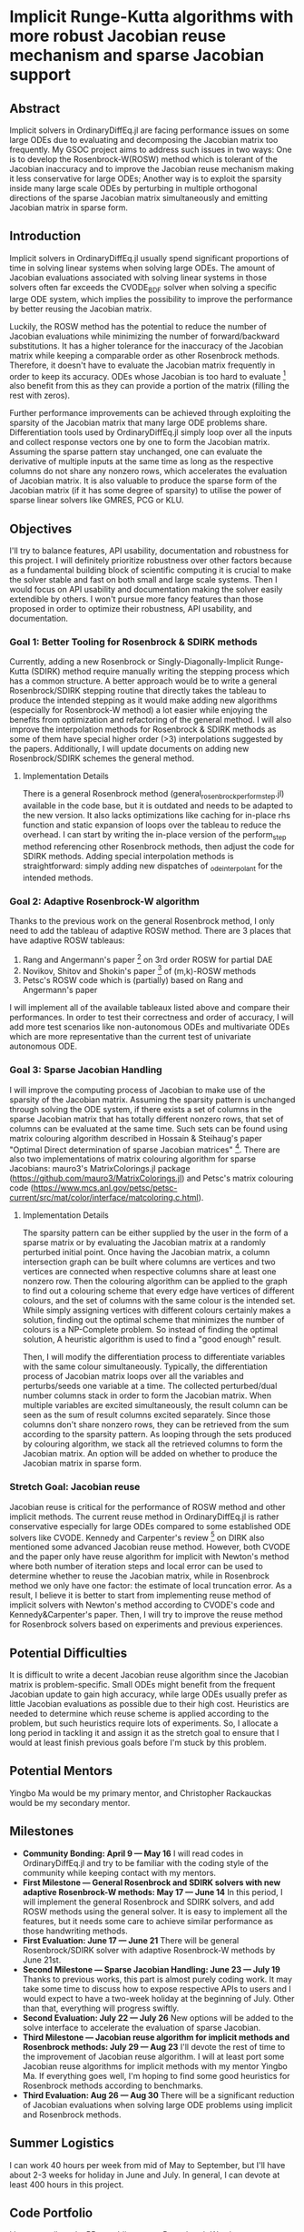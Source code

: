 * Implicit Runge-Kutta algorithms with more robust Jacobian reuse mechanism and sparse Jacobian support
** Abstract 
Implicit solvers in OrdinaryDiffEq.jl are facing performance issues on some
large ODEs due to evaluating and decomposing the Jacobian matrix too frequently.
My GSOC project aims to address such issues in two ways: One is to develop the
Rosenbrock-W(ROSW) method which is tolerant of the Jacobian inaccuracy and to
improve the Jacobian reuse  mechanism making it less conservative for large
ODEs; Another way is to exploit the sparsity inside many large scale ODEs by
perturbing in multiple orthogonal directions of the sparse Jacobian matrix
simultaneously and emitting Jacobian matrix in sparse form. 

** Introduction
Implicit solvers in OrdinaryDiffEq.jl usually spend significant proportions of
time in solving linear systems when solving large ODEs. The amount of Jacobian
evaluations associated with solving linear systems in those solvers often far
exceeds the CVODE_BDF solver when solving a specific large ODE system, which
implies the possibility to improve the performance by better reusing the
Jacobian matrix.

Luckily, the ROSW method has the potential to reduce the number of Jacobian
evaluations while minimizing the number of forward/backward substitutions. It
has a higher tolerance for the inaccuracy of the Jacobian matrix while keeping a
comparable order as other Rosenbrock methods. Therefore, it doesn't have to
evaluate the Jacobian matrix frequently in order to keep its accuracy. ODEs whose
Jacobian is too hard to evaluate [1] also benefit from this as they can
provide a portion of the matrix (filling the rest with zeros). 

Further performance improvements can be achieved through exploiting the sparsity
of the Jacobian matrix that many large ODE problems share. Differentiation tools
used by OrdinaryDiffEq.jl simply loop over all the inputs and collect response
vectors one by one to form the Jacobian matrix. Assuming the sparse pattern stay
unchanged, one can evaluate the derivative of multiple inputs at the same time
as long as the respective columns do not share any nonzero rows, which
accelerates the evaluation of Jacobian matrix. It is also valuable to produce
the sparse form of the Jacobian matrix (if it has some degree of sparsity) to
utilise the power of sparse linear solvers like GMRES, PCG or KLU. 

** Objectives
I'll try to balance features, API usability, documentation and robustness for
this project. I will definitely prioritize robustness over other factors because
as a fundamental building block of scientific computing it is crucial to make
the solver stable and fast on both small and large scale systems. Then I would
focus on API usability and documentation making the solver easily extendible by
others. I won't pursue more fancy features than those proposed in order to
optimize their robustness, API usability, and documentation. 

*** Goal 1: Better Tooling for Rosenbrock & SDIRK methods 
Currently, adding a new Rosenbrock or Singly-Diagonally-Implicit Runge-Kutta
(SDIRK) method require manually writing the stepping process which has a common
structure. A better approach would be to write a general Rosenbrock/SDIRK
stepping routine that directly takes the tableau to produce the intended
stepping as it would make adding new algorithms (especially for Rosenbrock-W
method) a lot easier while enjoying the benefits from optimization and
refactoring of the general method. I will also improve the interpolation methods
for Rosenbrock & SDIRK methods as some of them have special higher order (>3)
interpolations suggested by the papers. Additionally, I will update documents on
adding new Rosenbrock/SDIRK schemes the general method. 

**** Implementation Details 
There is a general Rosenbrock method (general_rosenbrock_perform_step.jl)
available in the code base, but it is outdated and needs to be adapted to the
new version. It also lacks optimizations like caching for in-place rhs function
and static expansion of loops over the tableau to reduce the overhead. I can
start by writing the in-place version of the perform_step method referencing
other Rosenbrock methods, then adjust the code for SDIRK methods. Adding special
interpolation methods is straightforward: simply adding new dispatches of
_ode_interpolant for the intended methods. 

*** Goal 2: Adaptive Rosenbrock-W algorithm 
Thanks to the previous work on the general Rosenbrock method, I only need to add
the tableau of adaptive ROSW method. There are 3 places that have adaptive ROSW
tableaus: 

1. Rang and Angermann's paper [2] on 3rd order ROSW for partial DAE 
2. Novikov, Shitov and Shokin's paper [3] of (m,k)-ROSW methods 
3. Petsc's ROSW code which is (partially) based on Rang and Angermann's paper

I will implement all of the available tableaux listed above and compare their
performances. In order to test their correctness and order of accuracy, I will
add more test scenarios like non-autonomous ODEs and multivariate ODEs which are
more representative than the current test of univariate autonomous ODE. 

*** Goal 3: Sparse Jacobian Handling 
I will improve the computing process of Jacobian to make use of the sparsity of
the Jacobian matrix. Assuming the sparsity pattern is unchanged through solving
the ODE system, if there exists a set of columns in the sparse Jacobian matrix
that has totally different nonzero rows, that set of columns can be evaluated at
the same time. Such sets can be found using matrix colouring algorithm described
in Hossain & Steihaug's paper "Optimal Direct determination of sparse Jacobian
matrices" [4]. There are also two implementations of matrix colouring algorithm for
sparse Jacobians: mauro3's MatrixColorings.jl package
(https://github.com/mauro3/MatrixColorings.jl) and Petsc's matrix colouring code
(https://www.mcs.anl.gov/petsc/petsc-current/src/mat/color/interface/matcoloring.c.html).

**** Implementation Details 
The sparsity pattern can be either supplied by the user in the form of a sparse
matrix or by evaluating the Jacobian matrix at a randomly perturbed initial
point. Once having the Jacobian matrix, a column intersection graph can be built
where columns are vertices and two vertices are connected when respective
columns share at least one nonzero row. Then the colouring algorithm can be
applied to the graph to find out a colouring scheme that every edge have
vertices of different colours, and the set of columns with the same colour is
the intended set. While simply assigning vertices with different colours
certainly makes a solution, finding out the optimal scheme that minimizes the
number of colours is a NP-Complete problem. So instead of finding the optimal
solution, A heuristic algorithm is used to find a "good enough" result.

Then, I will modify the differentiation process to differentiate variables with
the same colour simultaneously. Typically, the differentiation process of
Jacobian matrix loops over all the variables and perturbs/seeds one variable at
a time. The collected perturbed/dual number columns stack in order to form the
Jacobian matrix. When multiple variables are excited simultaneously, the result
column can be seen as the sum of result columns excited separately. Since those
columns don't share nonzero rows, they can be retrieved from the sum according
to the sparsity pattern. As looping through the sets produced by colouring
algorithm, we stack all the retrieved columns to form the Jacobian matrix. An
option will be added on whether to produce the Jacobian matrix in sparse form.

*** Stretch Goal: Jacobian reuse 
Jacobian reuse is critical for the performance of ROSW method and other implicit
methods. The current reuse method in OrdinaryDiffEq.jl is rather conservative
especially for large ODEs compared to some established ODE solvers like CVODE.
Kennedy and Carpenter's review [5] on DIRK also mentioned some advanced Jacobian
reuse method. However, both CVODE and the paper only have reuse algorithm for
implicit with Newton's method where both number of iteration steps and local
error can be used to determine whether to reuse the Jacobian matrix, while in
Rosenbrock method we only have one factor: the estimate of local truncation
error. As a result, I believe it is better to start from implementing reuse
method of implicit solvers with Newton's method according to CVODE's code and
Kennedy&Carpenter's paper. Then, I will try to improve the reuse method for
Rosenbrock solvers based on experiments and previous experiences. 

** Potential Difficulties 
It is difficult to write a decent Jacobian reuse algorithm since the Jacobian
matrix is problem-specific. Small ODEs might benefit from the frequent Jacobian
update to gain high accuracy, while large ODEs usually prefer as little Jacobian
evaluations as possible due to their high cost. Heuristics are needed to
determine which reuse scheme is applied according to the problem, but such
heuristics require lots of experiments. So, I allocate a long period in tackling
it and assign it as the stretch goal to ensure that I would at least finish
previous goals before I'm stuck by this problem. 

** Potential Mentors 
Yingbo Ma would be my primary mentor, and Christopher Rackauckas would be my
secondary mentor. 

** Milestones 
- *Community Bonding: April 9 --- May 16*
	I will read codes in OrdinaryDiffEq.jl and try to be familiar with the
	coding style of the community while keeping contact with my mentors.
- *First Milestone --- General Rosenbrock and SDIRK solvers with new adaptive Rosenbrock-W methods: May 17 --- June 14*
	In this period, I will implement the general Rosenbrock and SDIRK solvers,
	and add ROSW methods using the general solver. It is easy to implement all
	the features, but it needs some care to achieve similar performance as those
	handwriting methods.
- *First Evaluation: June 17 --- June 21*
	There will be general Rosenbrock/SDIRK solver with adaptive Rosenbrock-W
	methods by June 21st.
- *Second Milestone --- Sparse Jacobian Handling: June 23 --- July 19*
	Thanks to previous works, this part is almost purely coding work. It may
	take some time to discuss how to expose respective APIs to users and I would
	expect to have a two-week holiday at the beginning of July. Other than that,
	everything will progress swiftly.
- *Second Evaluation: July 22 --- July 26*
	New options will be added to the solve interface to accelerate the
	evaluation of sparse Jacobian.
- *Third Milestone --- Jacobian reuse algorithm for implicit methods and Rosenbrock methods: July 29 --- Aug 23*
	I'll devote the rest of time to the improvement of Jacobian reuse algorithm.
	I will at least port some Jacobian reuse algorithms for implicit methods
	with my mentor Yingbo Ma. If everything goes well, I'm hoping to find some
	good heuristics for Rosenbrock methods according to benchmarks.
- *Third Evaluation: Aug 26 --- Aug 30*
	There will be a significant reduction of Jacobian evaluations when solving
	large ODE problems using implicit and Rosenbrock methods.

** Summer Logistics
I can work 40 hours per week from mid of May to September, but I'll have about
2-3 weeks for holiday in June and July. In general, I can devote at least 400
hours in this project.

** Code Portfolio
I have contributed a PR on adding a new Rosenbrock-W solver to OrdinaryDiffEq.jl:
- add Rosenbrock-W method 6S4O(S) (https://github.com/JuliaDiffEq/OrdinaryDiffEq.jl/pull/701)

** Deliverables
- General Rosenbrock/SDIRK solver
- Adaptive Rosenbrock-W solvers
- New option for sparse matrix
- Lower Jacobian evaluations

** About Me
I am a final year undergraduate majored in Atmospheric Science at the University
of Manchester. I'm probably going to the MSc program of Computing Science and
Engineering at ETHz. I have been using Julia extensively since last year to
develop an atmospheric chemistry box model JlBox as my final year project. The
model invokes DifferentialEquations.jl for solving ODEs with thousands of
variables, so the performance of the ODE solver is a great concern to me.

*** Academic Details
- University: the University of Manchester
- Major: Atmospheric Science (final year)
- GPA: 3.85/4.0

*** Contact Information
- Email: huanglangwen@outlook.com
- Github: huanglangwen

** Reference
[1] A. Sandu, D. N. Daescu, and G. R. Carmichael, “Direct and adjoint
sensitivity analysis of chemical kinetic systems with KPP: I - theory and
software tools,” Atmos. Environ., vol. 37, no. 36, pp. 5097–5114, 2003.

[2] J. Rang and L. Angermann, “New Rosenbrock W-methods of order 3 for partial
differential algebraic equations of index 1,” in BIT Numerical Mathematics,
2005, vol. 45, no. 4, pp. 761–787.

[3] E. Novikov, Y. Shitov, and Y. Shokin, “A class of (m,k)-methods for solving
stiff systems,” Zh.vychisl.Mat.Fiz., vol. 29, no. 2, pp. 194–201, 1989.

[4] S. Hossain and T. Steihaug, “Optimal direct determination of sparse Jacobian
matrices,” Optim. Methods Softw., vol. 28, no. 6, pp. 1218–1232, 2013.

[5] C. A. Kennedy and M. H. Carpenter, “Diagonally Implicit Runge-Kutta Methods
for Ordinary Differential Equations. A Review,” 2016.
